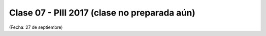 .. -*- coding: utf-8 -*-

.. _rcs_subversion:

Clase 07 - PIII 2017 (clase no preparada aún)
====================
(Fecha: 27 de septiembre)

